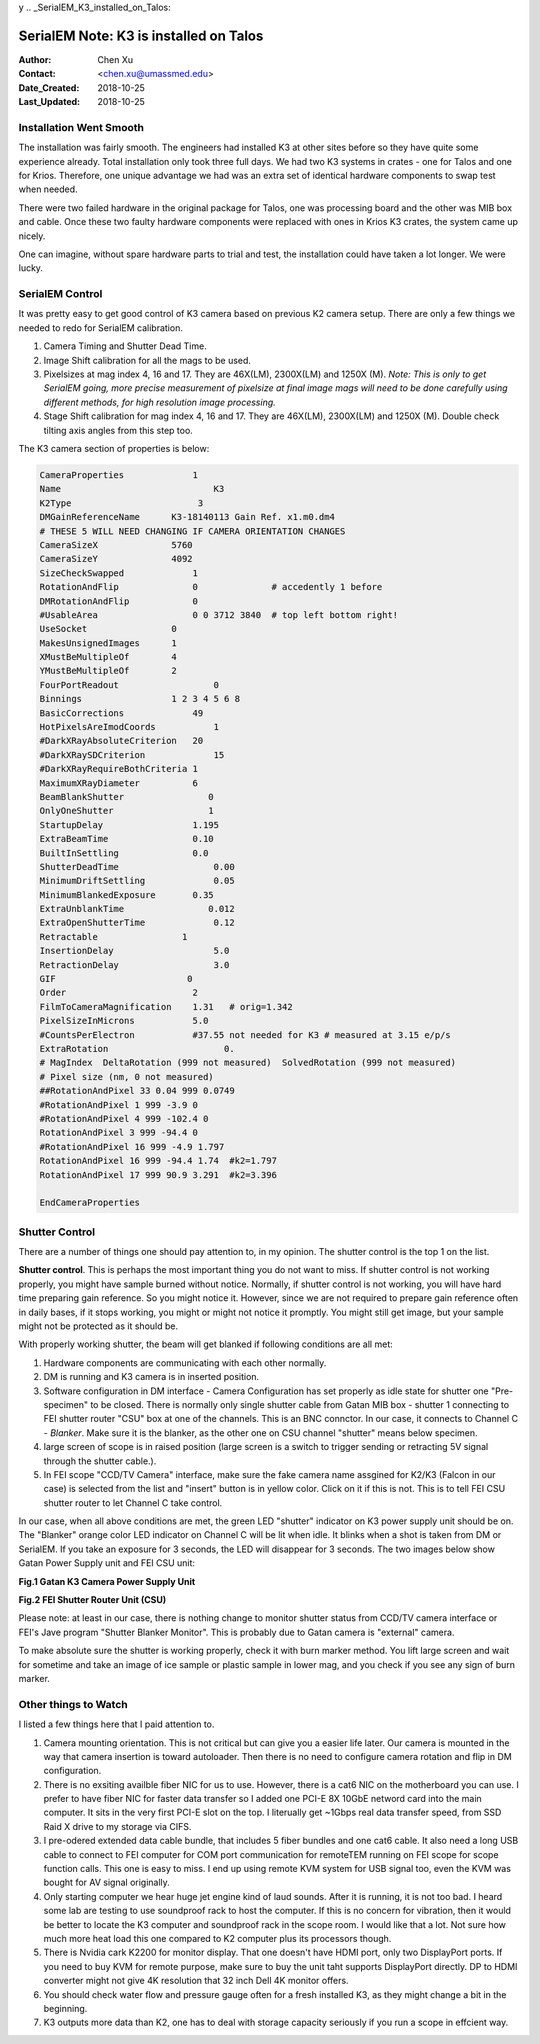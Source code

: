 y
.. _SerialEM_K3_installed_on_Talos:

SerialEM Note: K3 is installed on Talos
=======================================

:Author: Chen Xu
:Contact: <chen.xu@umassmed.edu>
:Date_Created: 2018-10-25
:Last_Updated: 2018-10-25 

.. glossary::

   Abstract
      We have upgraded from K2 to K3 on Talos Arctica. Overall, we have had more positive experience than negative one. 
      We are now collecting the first benchmark data, just one week after K3 installation was completed. Of course, we are using 
      SerialEM on it. 
      
      I wanted to share our experience here. Hope it helps people to prepare for their own installation.    
      
.. _installation:

Installation Went Smooth 
------------------------

The installation was fairly smooth. The engineers had installed K3 at other sites before so they have quite some experience 
already. Total installation only took three full days. We had two K3 systems in crates - one for Talos and one for Krios. 
Therefore, one unique advantage we had was an extra set of identical hardware components to swap test when needed. 

There were two failed hardware in the original package for Talos, one was processing board and the other was MIB box and 
cable. Once these two faulty hardware components were replaced with ones in Krios K3 crates, the system came up nicely. 

One can imagine, without spare hardware parts to trial and test, the installation could have taken a lot longer. We were lucky.

.. _serialem:

SerialEM Control 
----------------

It was pretty easy to get good control of K3 camera based on previous K2 camera setup. There are only a few things we needed to redo for 
SerialEM calibration. 

1. Camera Timing and Shutter Dead Time.

#. Image Shift calibration for all the mags to be used.

#. Pixelsizes at mag index 4, 16 and 17. They are 46X(LM), 2300X(LM) and 1250X (M). *Note: This is only to get SerialEM going, 
   more precise measurement of pixelsize at final image mags will need to be done carefully using different methods, for high 
   resolution image processing.* 
   
#. Stage Shift calibration for mag index 4, 16 and 17. They are 46X(LM), 2300X(LM) and 1250X (M). Double check tilting axis 
   angles from this step too. 

The K3 camera section of properties is below:

.. code-block:: ruby

    CameraProperties	         1
    Name	                     K3
    K2Type	                  3
    DMGainReferenceName	     K3-18140113 Gain Ref. x1.m0.dm4
    # THESE 5 WILL NEED CHANGING IF CAMERA ORIENTATION CHANGES
    CameraSizeX	             5760
    CameraSizeY	             4092
    SizeCheckSwapped             1
    RotationAndFlip              0		# accedently 1 before
    DMRotationAndFlip            0
    #UsableArea                  0 0 3712 3840 	# top left bottom right!
    UseSocket	             0
    MakesUnsignedImages	     1
    XMustBeMultipleOf	     4
    YMustBeMultipleOf	     2
    FourPortReadout	             0
    Binnings	             1 2 3 4 5 6 8
    BasicCorrections	         49
    HotPixelsAreImodCoords	     1
    #DarkXRayAbsoluteCriterion   20
    #DarkXRaySDCriterion	     15
    #DarkXRayRequireBothCriteria 1
    MaximumXRayDiameter	         6
    BeamBlankShutter	            0
    OnlyOneShutter	            1
    StartupDelay                 1.195
    ExtraBeamTime                0.10
    BuiltInSettling              0.0 
    ShutterDeadTime	             0.00		
    MinimumDriftSettling	     0.05
    MinimumBlankedExposure       0.35
    ExtraUnblankTime	            0.012
    ExtraOpenShutterTime	     0.12
    Retractable	               1
    InsertionDelay	             5.0
    RetractionDelay	             3.0
    GIF	                        0
    Order                        2
    FilmToCameraMagnification    1.31	# orig=1.342
    PixelSizeInMicrons	         5.0  
    #CountsPerElectron	         #37.55	not needed for K3 # measured at 3.15 e/p/s
    ExtraRotation	               0.
    # MagIndex  DeltaRotation (999 not measured)  SolvedRotation (999 not measured)   
    # Pixel size (nm, 0 not measured)
    ##RotationAndPixel 33 0.04 999 0.0749
    #RotationAndPixel 1 999 -3.9 0
    #RotationAndPixel 4 999 -102.4 0
    RotationAndPixel 3 999 -94.4 0
    #RotationAndPixel 16 999 -4.9 1.797
    RotationAndPixel 16 999 -94.4 1.74	#k2=1.797
    RotationAndPixel 17 999 90.9 3.291	#k2=3.396

    EndCameraProperties

.. _shutter:

Shutter Control 
---------------

There are a number of things one should pay attention to, in my opinion. The shutter control is the top 1 on the list. 

**Shutter control**. This is perhaps the most important thing you do not want to miss. If shutter control is not working properly, 
you might have sample burned without notice. Normally, if shutter control is not working, you will have hard time preparing gain 
reference. So you might notice it. However, since we are not required to prepare gain reference often in daily bases, if it stops working, 
you might or might not notice it promptly. You might still get image, but your sample might not be protected as it should be. 

With properly working shutter, the beam will get blanked if following conditions are all met:

1. Hardware components are communicating with each other normally. 

#. DM is running and K3 camera is in inserted position.

#. Software configuration in DM interface - Camera Configuration has set properly as idle state for shutter one "Pre-specimen" 
   to be closed. There is normally only single shutter cable from Gatan MIB box - shutter 1 connecting to FEI shutter router 
   "CSU" box at one of the channels. This is an BNC connctor. In our case, it connects to Channel C - *Blanker*. Make sure 
   it is the blanker, as the other one on CSU channel "shutter" means below specimen. 

#. large screen of scope is in raised position (large screen is a switch to trigger sending or retracting 5V signal through 
   the shutter cable.).

#. In FEI scope "CCD/TV Camera" interface, make sure the fake camera name assgined for K2/K3 (Falcon in our case) is selected 
   from the list and "insert" button is in yellow color. Click on it if this is not. This is to tell FEI CSU shutter router to 
   let Channel C take control.

In our case, when all above conditions are met, the green LED "shutter" indicator on K3 power supply unit should be on. The "Blanker" 
orange color LED indicator on Channel C will be lit when idle. It blinks when a shot is taken from DM or SerialEM. If you take an 
exposure for 3 seconds, the LED will disappear for 3 seconds. The two images below show Gatan Power Supply unit and FEI CSU unit:

**Fig.1 Gatan K3 Camera Power Supply Unit**

.. image:: ../images/K3-PS.png
   :scale: 15 %
..   :height: 544 px 2016 × 1512
   :width: 384 px
   :alt: DUMMY instance property
   :align: center

**Fig.2 FEI Shutter Router Unit (CSU)**

.. image:: ../images/CSU.png
   :scale: 15 %
..   :height: 544 px
   :width: 384 px
   :alt: DUMMY instance property
   :align: center
   
Please note: at least in our case, there is nothing change to monitor shutter status from CCD/TV camera interface or FEI's Jave program 
"Shutter Blanker Monitor". This is probably due to Gatan camera is "external" camera.

To make absolute sure the shutter is working properly, check it with burn marker method. You lift large screen and wait for sometime and 
take an image of ice sample or plastic sample in lower mag, and you check if you see any sign of burn marker.   

.. _watch:

Other things to Watch
---------------------

I listed a few things here that I paid attention to.

1. Camera mounting orientation. This is not critical but can give you a easier life later. Our camera is mounted in the way that camera 
   insertion is toward autoloader. Then there is no need to configure camera rotation and flip in DM configuration. 

#. There is no exsiting availble fiber NIC for us to use. However, there is a cat6 NIC on the motherboard you can use. I prefer to have 
   fiber NIC for faster data transfer so I added one PCI-E 8X 10GbE netword card into the main computer. It sits in the very first 
   PCI-E slot on the top. I literually get ~1Gbps real data transfer speed, from SSD Raid X drive to my storage via CIFS. 
   
#. I pre-odered extended data cable bundle, that includes 5 fiber bundles and one cat6 cable. It also need a long USB cable to connect 
   to FEI computer for COM port communication for remoteTEM running on FEI scope for scope function calls. This one is easy to miss. I 
   end up using remote KVM system for USB signal too, even the KVM was bought for AV signal originally. 

#. Only starting computer we hear huge jet engine kind of laud sounds. After it is running, it is not too bad. I heard some lab 
   are testing to use soundproof rack to host the computer. If this is no concern for vibration, then it would be better to locate
   the K3 computer and soundproof rack in the scope room. I would like that a lot. Not sure how much more heat load this one compared 
   to K2 computer plus its processors though. 
   
#. There is Nvidia cark K2200 for monitor display. That one doesn't have HDMI port, only two DisplayPort ports. If you need to buy
   KVM for remote purpose, make sure to buy the unit taht supports DisplayPort directly. DP to HDMI converter might not give 
   4K resolution that 32 inch Dell 4K monitor offers. 
   
#. You should check water flow and pressure gauge often for a fresh installed K3, as they might change a bit in the beginning. 

#. K3 outputs more data than K2, one has to deal with storage capacity seriously if you run a scope in effcient way. 
